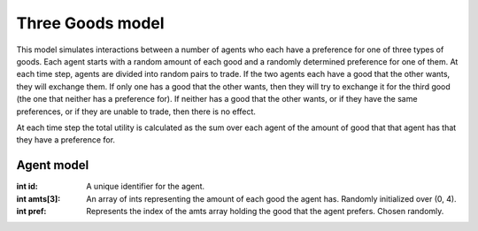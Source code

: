 =================
Three Goods model
=================

This model simulates interactions between a number of agents
who each have a preference for one of three types of goods.
Each agent starts with a random amount of each good and a
randomly determined preference for one of them. At each time
step, agents are divided into random pairs to trade. If the
two agents each have a good that the other wants, they will
exchange them. If only one has a good that the other wants,
then they will try to exchange it for the third good (the one
that neither has a preference for). If neither has a good that
the other wants, or if they have the same preferences, or if
they are unable to trade, then there is no effect.

At each time step the total utility is calculated as the sum
over each agent of the amount of good that that agent has that
they have a preference for.

Agent model
-----------

:int id: A unique identifier for the agent.
:int amts[3]: An array of ints representing the amount of each
  good the agent has. Randomly initialized over (0, 4).
:int pref: Represents the index of the amts array holding the
  good that the agent prefers. Chosen randomly.


